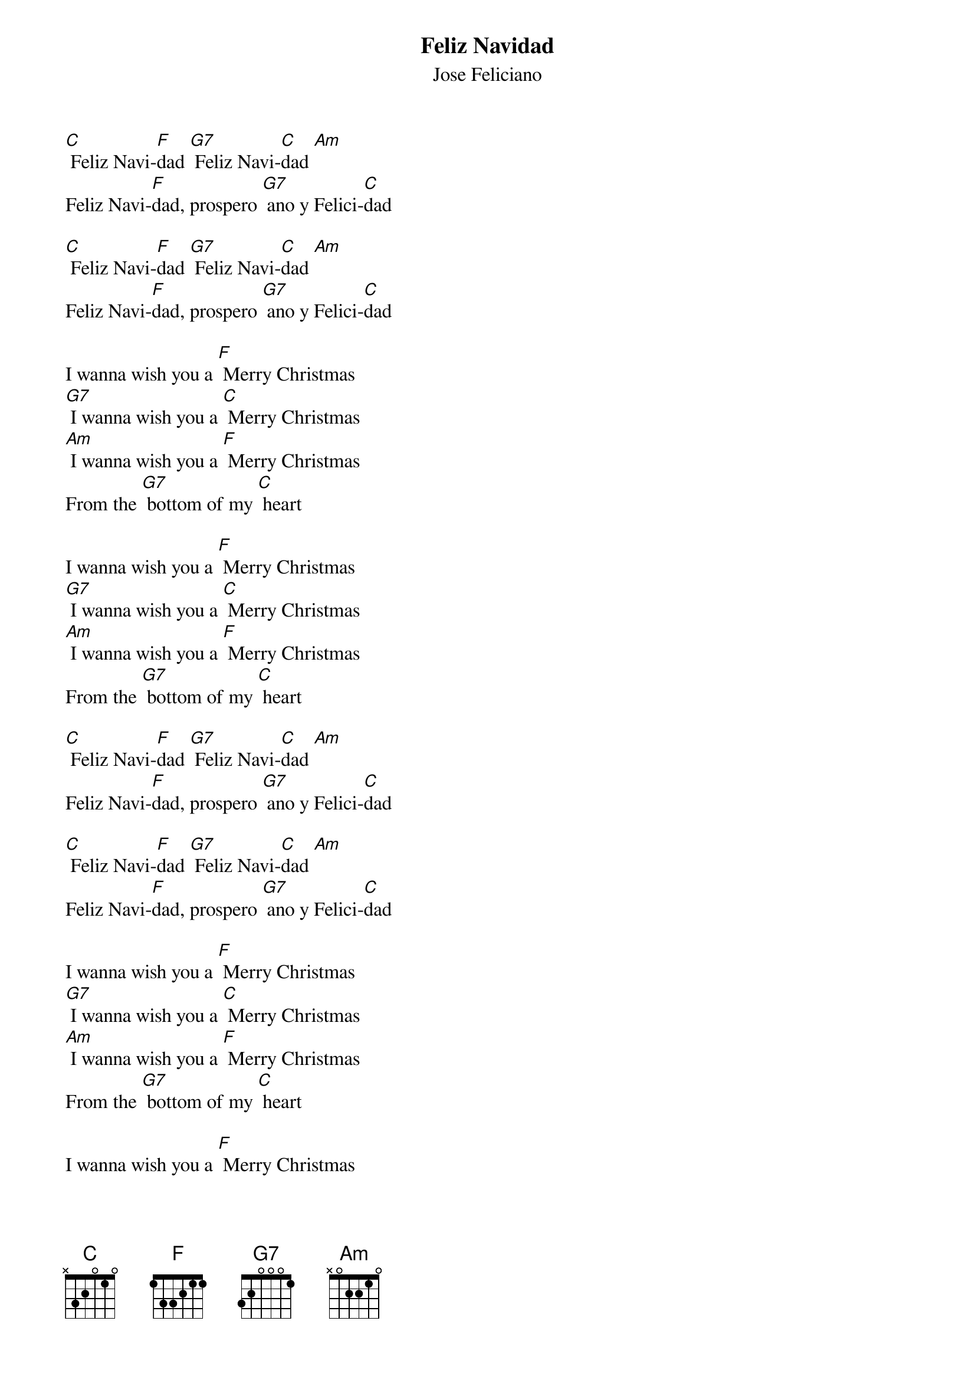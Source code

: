 {t:Feliz Navidad}
{st:Jose Feliciano}

[C] Feliz Navi-[F]dad [G7] Feliz Navi-[C]dad [Am]
Feliz Navi-[F]dad, prospero [G7] ano y Felici-[C]dad

[C] Feliz Navi-[F]dad [G7] Feliz Navi-[C]dad [Am]
Feliz Navi-[F]dad, prospero [G7] ano y Felici-[C]dad

I wanna wish you a [F] Merry Christmas
[G7] I wanna wish you a [C] Merry Christmas
[Am] I wanna wish you a [F] Merry Christmas
From the [G7] bottom of my [C] heart

I wanna wish you a [F] Merry Christmas
[G7] I wanna wish you a [C] Merry Christmas
[Am] I wanna wish you a [F] Merry Christmas
From the [G7] bottom of my [C] heart

[C] Feliz Navi-[F]dad [G7] Feliz Navi-[C]dad [Am]
Feliz Navi-[F]dad, prospero [G7] ano y Felici-[C]dad

[C] Feliz Navi-[F]dad [G7] Feliz Navi-[C]dad [Am]
Feliz Navi-[F]dad, prospero [G7] ano y Felici-[C]dad

I wanna wish you a [F] Merry Christmas
[G7] I wanna wish you a [C] Merry Christmas
[Am] I wanna wish you a [F] Merry Christmas
From the [G7] bottom of my [C] heart

I wanna wish you a [F] Merry Christmas
[G7] I wanna wish you a [C] Merry Christmas
[Am] I wanna wish you a [F] Merry Christmas
From the [G7] bottom of my [C] heart
